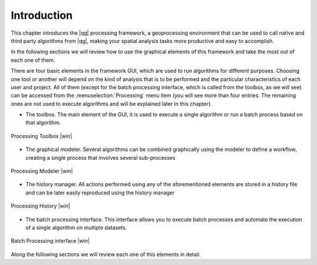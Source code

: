 .. |updatedisclaimer|

.. _sec_processing_intro:

Introduction
============

This chapter introduces the |qg| processing framework, a geoprocessing environment
that can be used to call native and third party algorithms from |qg|, making your
spatial analysis tasks more productive and easy to accomplish.

In the following sections we will review how to use the graphical elements of
this framework and take the most out of each one of them.

There are four basic elements in the framework GUI, which are used to run
algorithms for different purposes. Choosing one tool or another will depend on
the kind of analysis that is to be performed and the particular characteristics
of each user and project. All of them (except for the batch processing interface,
which is called from the toolbox, as we will see) can be accessed from the
:menuselection:`Processing` menu item (you will see more than four entries. The
remaining ones are not used to execute algorithms and will be explained later in
this chapter).

* The toolbox. The main element of the GUI, it is used to
  execute a single algorithm or run a batch process based on that algorithm.

.. only:: html

   **Figure Processing 1:**

.. _figure_toolbox_1:

.. figure:: /static/user_manual/processing/toolbox.png
   :align: center
   :width: 15em

   Processing Toolbox |win|

* The graphical modeler. Several algorithms can be combined graphically
  using the modeler to define a workflow, creating a single process that involves
  several sub-processes

.. only:: html

   **Figure Processing 2:**

.. _figure_model:

.. figure:: /static/user_manual/processing/models.png
   :align: center
   :width: 30em

   Processing Modeler |win|

* The history manager. All actions performed using any of the
  aforementioned elements are stored in a history file and can be later easily
  reproduced using the history manager

.. only:: html

   **Figure Processing 3:**

.. _figure_history:

.. figure:: /static/user_manual/processing/history.png
   :align: center
   :width: 30em

   Processing History |win|

* The batch processing interface. This interface allows you to
  execute batch processes and automate the execution of a single algorithm on
  multiple datasets.


.. only:: html

   **Figure Processing 4:**

.. _figure_batchprocess:

.. figure:: /static/user_manual/processing/batch_processing.png
   :align: center
   :width: 30em

   Batch Processing interface |win|

Along the following sections we will review each one of this elements in detail.
